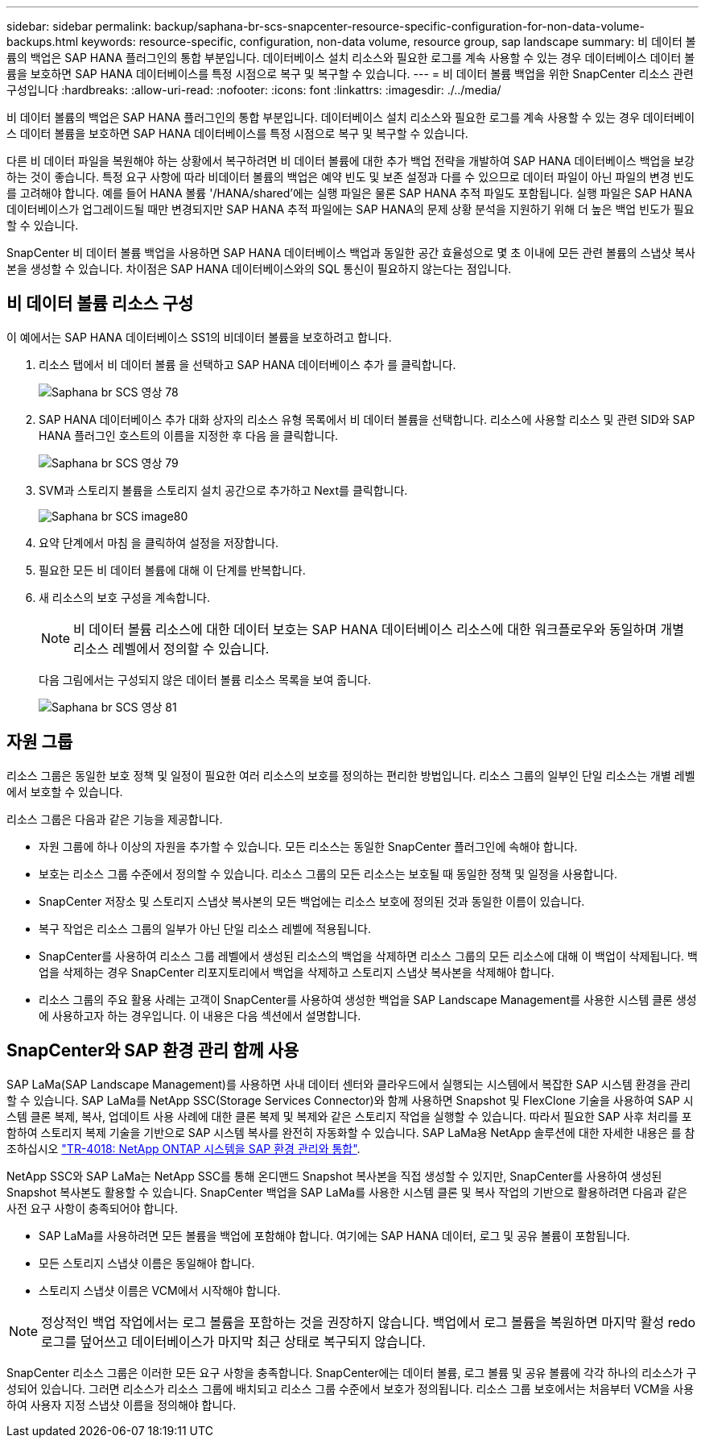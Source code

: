 ---
sidebar: sidebar 
permalink: backup/saphana-br-scs-snapcenter-resource-specific-configuration-for-non-data-volume-backups.html 
keywords: resource-specific, configuration, non-data volume, resource group, sap landscape 
summary: 비 데이터 볼륨의 백업은 SAP HANA 플러그인의 통합 부분입니다. 데이터베이스 설치 리소스와 필요한 로그를 계속 사용할 수 있는 경우 데이터베이스 데이터 볼륨을 보호하면 SAP HANA 데이터베이스를 특정 시점으로 복구 및 복구할 수 있습니다. 
---
= 비 데이터 볼륨 백업을 위한 SnapCenter 리소스 관련 구성입니다
:hardbreaks:
:allow-uri-read: 
:nofooter: 
:icons: font
:linkattrs: 
:imagesdir: ./../media/


[role="lead"]
비 데이터 볼륨의 백업은 SAP HANA 플러그인의 통합 부분입니다. 데이터베이스 설치 리소스와 필요한 로그를 계속 사용할 수 있는 경우 데이터베이스 데이터 볼륨을 보호하면 SAP HANA 데이터베이스를 특정 시점으로 복구 및 복구할 수 있습니다.

다른 비 데이터 파일을 복원해야 하는 상황에서 복구하려면 비 데이터 볼륨에 대한 추가 백업 전략을 개발하여 SAP HANA 데이터베이스 백업을 보강하는 것이 좋습니다. 특정 요구 사항에 따라 비데이터 볼륨의 백업은 예약 빈도 및 보존 설정과 다를 수 있으므로 데이터 파일이 아닌 파일의 변경 빈도를 고려해야 합니다. 예를 들어 HANA 볼륨 '/HANA/shared'에는 실행 파일은 물론 SAP HANA 추적 파일도 포함됩니다. 실행 파일은 SAP HANA 데이터베이스가 업그레이드될 때만 변경되지만 SAP HANA 추적 파일에는 SAP HANA의 문제 상황 분석을 지원하기 위해 더 높은 백업 빈도가 필요할 수 있습니다.

SnapCenter 비 데이터 볼륨 백업을 사용하면 SAP HANA 데이터베이스 백업과 동일한 공간 효율성으로 몇 초 이내에 모든 관련 볼륨의 스냅샷 복사본을 생성할 수 있습니다. 차이점은 SAP HANA 데이터베이스와의 SQL 통신이 필요하지 않는다는 점입니다.



== 비 데이터 볼륨 리소스 구성

이 예에서는 SAP HANA 데이터베이스 SS1의 비데이터 볼륨을 보호하려고 합니다.

. 리소스 탭에서 비 데이터 볼륨 을 선택하고 SAP HANA 데이터베이스 추가 를 클릭합니다.
+
image::saphana-br-scs-image78.png[Saphana br SCS 영상 78]

. SAP HANA 데이터베이스 추가 대화 상자의 리소스 유형 목록에서 비 데이터 볼륨을 선택합니다. 리소스에 사용할 리소스 및 관련 SID와 SAP HANA 플러그인 호스트의 이름을 지정한 후 다음 을 클릭합니다.
+
image::saphana-br-scs-image79.png[Saphana br SCS 영상 79]

. SVM과 스토리지 볼륨을 스토리지 설치 공간으로 추가하고 Next를 클릭합니다.
+
image::saphana-br-scs-image80.png[Saphana br SCS image80]

. 요약 단계에서 마침 을 클릭하여 설정을 저장합니다.
. 필요한 모든 비 데이터 볼륨에 대해 이 단계를 반복합니다.
. 새 리소스의 보호 구성을 계속합니다.
+

NOTE: 비 데이터 볼륨 리소스에 대한 데이터 보호는 SAP HANA 데이터베이스 리소스에 대한 워크플로우와 동일하며 개별 리소스 레벨에서 정의할 수 있습니다.

+
다음 그림에서는 구성되지 않은 데이터 볼륨 리소스 목록을 보여 줍니다.

+
image::saphana-br-scs-image81.png[Saphana br SCS 영상 81]





== 자원 그룹

리소스 그룹은 동일한 보호 정책 및 일정이 필요한 여러 리소스의 보호를 정의하는 편리한 방법입니다. 리소스 그룹의 일부인 단일 리소스는 개별 레벨에서 보호할 수 있습니다.

리소스 그룹은 다음과 같은 기능을 제공합니다.

* 자원 그룹에 하나 이상의 자원을 추가할 수 있습니다. 모든 리소스는 동일한 SnapCenter 플러그인에 속해야 합니다.
* 보호는 리소스 그룹 수준에서 정의할 수 있습니다. 리소스 그룹의 모든 리소스는 보호될 때 동일한 정책 및 일정을 사용합니다.
* SnapCenter 저장소 및 스토리지 스냅샷 복사본의 모든 백업에는 리소스 보호에 정의된 것과 동일한 이름이 있습니다.
* 복구 작업은 리소스 그룹의 일부가 아닌 단일 리소스 레벨에 적용됩니다.
* SnapCenter를 사용하여 리소스 그룹 레벨에서 생성된 리소스의 백업을 삭제하면 리소스 그룹의 모든 리소스에 대해 이 백업이 삭제됩니다. 백업을 삭제하는 경우 SnapCenter 리포지토리에서 백업을 삭제하고 스토리지 스냅샷 복사본을 삭제해야 합니다.
* 리소스 그룹의 주요 활용 사례는 고객이 SnapCenter를 사용하여 생성한 백업을 SAP Landscape Management를 사용한 시스템 클론 생성에 사용하고자 하는 경우입니다. 이 내용은 다음 섹션에서 설명합니다.




== SnapCenter와 SAP 환경 관리 함께 사용

SAP LaMa(SAP Landscape Management)를 사용하면 사내 데이터 센터와 클라우드에서 실행되는 시스템에서 복잡한 SAP 시스템 환경을 관리할 수 있습니다. SAP LaMa를 NetApp SSC(Storage Services Connector)와 함께 사용하면 Snapshot 및 FlexClone 기술을 사용하여 SAP 시스템 클론 복제, 복사, 업데이트 사용 사례에 대한 클론 복제 및 복제와 같은 스토리지 작업을 실행할 수 있습니다. 따라서 필요한 SAP 사후 처리를 포함하여 스토리지 복제 기술을 기반으로 SAP 시스템 복사를 완전히 자동화할 수 있습니다. SAP LaMa용 NetApp 솔루션에 대한 자세한 내용은 를 참조하십시오 https://www.netapp.com/us/media/tr-4018.pdf["TR-4018: NetApp ONTAP 시스템을 SAP 환경 관리와 통합"^].

NetApp SSC와 SAP LaMa는 NetApp SSC를 통해 온디맨드 Snapshot 복사본을 직접 생성할 수 있지만, SnapCenter를 사용하여 생성된 Snapshot 복사본도 활용할 수 있습니다. SnapCenter 백업을 SAP LaMa를 사용한 시스템 클론 및 복사 작업의 기반으로 활용하려면 다음과 같은 사전 요구 사항이 충족되어야 합니다.

* SAP LaMa를 사용하려면 모든 볼륨을 백업에 포함해야 합니다. 여기에는 SAP HANA 데이터, 로그 및 공유 볼륨이 포함됩니다.
* 모든 스토리지 스냅샷 이름은 동일해야 합니다.
* 스토리지 스냅샷 이름은 VCM에서 시작해야 합니다.



NOTE: 정상적인 백업 작업에서는 로그 볼륨을 포함하는 것을 권장하지 않습니다. 백업에서 로그 볼륨을 복원하면 마지막 활성 redo 로그를 덮어쓰고 데이터베이스가 마지막 최근 상태로 복구되지 않습니다.

SnapCenter 리소스 그룹은 이러한 모든 요구 사항을 충족합니다. SnapCenter에는 데이터 볼륨, 로그 볼륨 및 공유 볼륨에 각각 하나의 리소스가 구성되어 있습니다. 그러면 리소스가 리소스 그룹에 배치되고 리소스 그룹 수준에서 보호가 정의됩니다. 리소스 그룹 보호에서는 처음부터 VCM을 사용하여 사용자 지정 스냅샷 이름을 정의해야 합니다.
